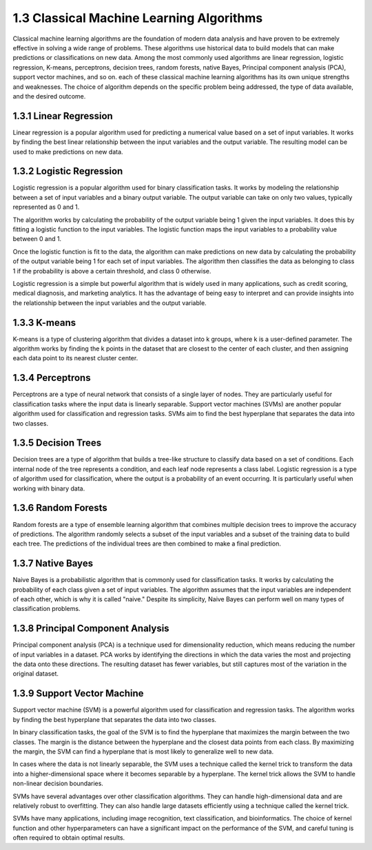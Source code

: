 1.3 Classical Machine Learning Algorithms
=========================================

Classical machine learning algorithms are the foundation of modern data analysis and have proven to be extremely effective in solving a wide range of problems. These algorithms use historical data to build models that can make predictions or classifications on new data. Among the most commonly used algorithms are linear regression, logistic regression, K-means, perceptrons, decision trees, random forests, native Bayes, Principal component analysis (PCA), support vector machines, and so on. each of these classical machine learning algorithms has its own unique strengths and weaknesses. The choice of algorithm depends on the specific problem being addressed, the type of data available, and the desired outcome.

1.3.1 Linear Regression
----------------------------------------
Linear regression is a popular algorithm used for predicting a numerical value based on a set of input variables. It works by finding the best linear relationship between the input variables and the output variable. The resulting model can be used to make predictions on new data.

1.3.2 Logistic Regression
----------------------------------------
Logistic regression is a popular algorithm used for binary classification tasks. It works by modeling the relationship between a set of input variables and a binary output variable. The output variable can take on only two values, typically represented as 0 and 1.

The algorithm works by calculating the probability of the output variable being 1 given the input variables. It does this by fitting a logistic function to the input variables. The logistic function maps the input variables to a probability value between 0 and 1.

Once the logistic function is fit to the data, the algorithm can make predictions on new data by calculating the probability of the output variable being 1 for each set of input variables. The algorithm then classifies the data as belonging to class 1 if the probability is above a certain threshold, and class 0 otherwise.

Logistic regression is a simple but powerful algorithm that is widely used in many applications, such as credit scoring, medical diagnosis, and marketing analytics. It has the advantage of being easy to interpret and can provide insights into the relationship between the input variables and the output variable.

1.3.3 K-means
----------------------------------------
K-means is a type of clustering algorithm that divides a dataset into k groups, where k is a user-defined parameter. The algorithm works by finding the k points in the dataset that are closest to the center of each cluster, and then assigning each data point to its nearest cluster center.


1.3.4 Perceptrons
----------------------------------------

Perceptrons are a type of neural network that consists of a single layer of nodes. They are particularly useful for classification tasks where the input data is linearly separable. Support vector machines (SVMs) are another popular algorithm used for classification and regression tasks. SVMs aim to find the best hyperplane that separates the data into two classes.

1.3.5 Decision Trees
----------------------------------------

Decision trees are a type of algorithm that builds a tree-like structure to classify data based on a set of conditions. Each internal node of the tree represents a condition, and each leaf node represents a class label. Logistic regression is a type of algorithm used for classification, where the output is a probability of an event occurring. It is particularly useful when working with binary data.


1.3.6 Random Forests
----------------------------------------
Random forests are a type of ensemble learning algorithm that combines multiple decision trees to improve the accuracy of predictions. The algorithm randomly selects a subset of the input variables and a subset of the training data to build each tree. The predictions of the individual trees are then combined to make a final prediction.



1.3.7 Native Bayes
----------------------------------------
Naive Bayes is a probabilistic algorithm that is commonly used for classification tasks. It works by calculating the probability of each class given a set of input variables. The algorithm assumes that the input variables are independent of each other, which is why it is called "naive." Despite its simplicity, Naive Bayes can perform well on many types of classification problems.

1.3.8 Principal Component Analysis
----------------------------------------
Principal component analysis (PCA) is a technique used for dimensionality reduction, which means reducing the number of input variables in a dataset. PCA works by identifying the directions in which the data varies the most and projecting the data onto these directions. The resulting dataset has fewer variables, but still captures most of the variation in the original dataset.


1.3.9 Support Vector Machine
----------------------------------------

Support vector machine (SVM) is a powerful algorithm used for classification and regression tasks. The algorithm works by finding the best hyperplane that separates the data into two classes.

In binary classification tasks, the goal of the SVM is to find the hyperplane that maximizes the margin between the two classes. The margin is the distance between the hyperplane and the closest data points from each class. By maximizing the margin, the SVM can find a hyperplane that is most likely to generalize well to new data.

In cases where the data is not linearly separable, the SVM uses a technique called the kernel trick to transform the data into a higher-dimensional space where it becomes separable by a hyperplane. The kernel trick allows the SVM to handle non-linear decision boundaries.

SVMs have several advantages over other classification algorithms. They can handle high-dimensional data and are relatively robust to overfitting. They can also handle large datasets efficiently using a technique called the kernel trick.

SVMs have many applications, including image recognition, text classification, and bioinformatics. The choice of kernel function and other hyperparameters can have a significant impact on the performance of the SVM, and careful tuning is often required to obtain optimal results.